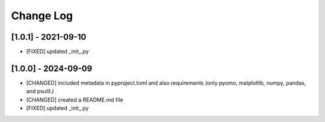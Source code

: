 Change Log
=============

[1.0.1] - 2021-09-10
---------------------

- [FIXED] updated _init_.py

[1.0.0] - 2024-09-09
---------------------

- [CHANGED] included metadata in pyproject.toml and also requirements  (only pyomo, matplotlib, numpy, pandas, and psutil.)
- [CHANGED] created a README.md file
- [FIXED] updated _init_.py
